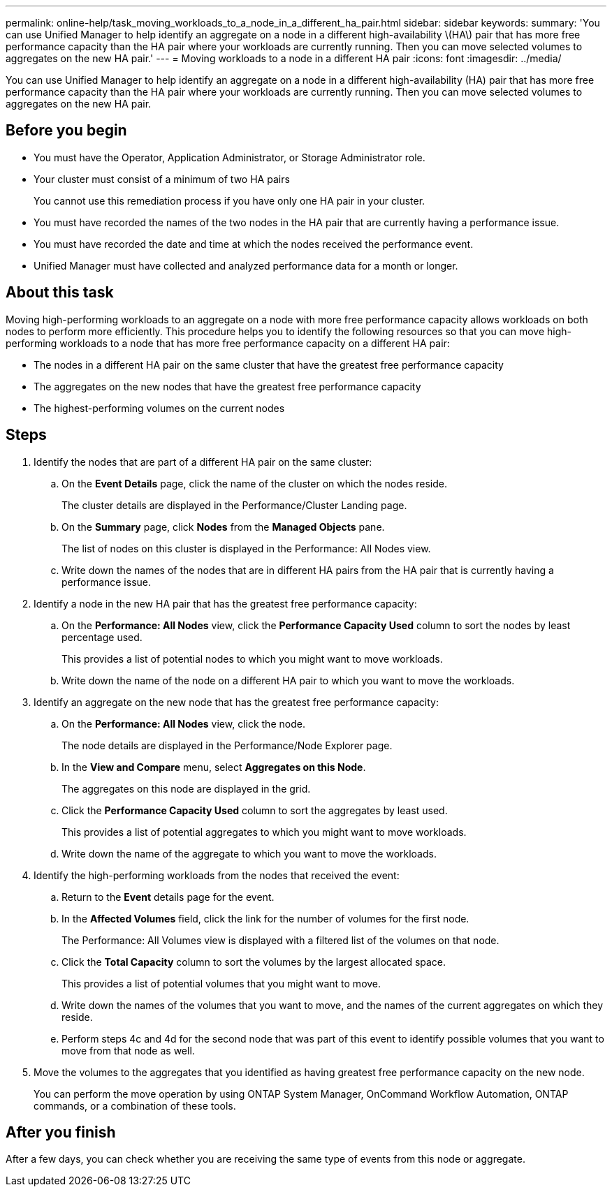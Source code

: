 ---
permalink: online-help/task_moving_workloads_to_a_node_in_a_different_ha_pair.html
sidebar: sidebar
keywords: 
summary: 'You can use Unified Manager to help identify an aggregate on a node in a different high-availability \(HA\) pair that has more free performance capacity than the HA pair where your workloads are currently running. Then you can move selected volumes to aggregates on the new HA pair.'
---
= Moving workloads to a node in a different HA pair
:icons: font
:imagesdir: ../media/

[.lead]
You can use Unified Manager to help identify an aggregate on a node in a different high-availability (HA) pair that has more free performance capacity than the HA pair where your workloads are currently running. Then you can move selected volumes to aggregates on the new HA pair.

== Before you begin

* You must have the Operator, Application Administrator, or Storage Administrator role.
* Your cluster must consist of a minimum of two HA pairs
+
You cannot use this remediation process if you have only one HA pair in your cluster.

* You must have recorded the names of the two nodes in the HA pair that are currently having a performance issue.
* You must have recorded the date and time at which the nodes received the performance event.
* Unified Manager must have collected and analyzed performance data for a month or longer.

== About this task

Moving high-performing workloads to an aggregate on a node with more free performance capacity allows workloads on both nodes to perform more efficiently. This procedure helps you to identify the following resources so that you can move high-performing workloads to a node that has more free performance capacity on a different HA pair:

* The nodes in a different HA pair on the same cluster that have the greatest free performance capacity
* The aggregates on the new nodes that have the greatest free performance capacity
* The highest-performing volumes on the current nodes

== Steps

. Identify the nodes that are part of a different HA pair on the same cluster:
 .. On the *Event Details* page, click the name of the cluster on which the nodes reside.
+
The cluster details are displayed in the Performance/Cluster Landing page.

 .. On the *Summary* page, click *Nodes* from the *Managed Objects* pane.
+
The list of nodes on this cluster is displayed in the Performance: All Nodes view.

 .. Write down the names of the nodes that are in different HA pairs from the HA pair that is currently having a performance issue.
. Identify a node in the new HA pair that has the greatest free performance capacity:
 .. On the *Performance: All Nodes* view, click the *Performance Capacity Used* column to sort the nodes by least percentage used.
+
This provides a list of potential nodes to which you might want to move workloads.

 .. Write down the name of the node on a different HA pair to which you want to move the workloads.
. Identify an aggregate on the new node that has the greatest free performance capacity:
 .. On the *Performance: All Nodes* view, click the node.
+
The node details are displayed in the Performance/Node Explorer page.

 .. In the *View and Compare* menu, select *Aggregates on this Node*.
+
The aggregates on this node are displayed in the grid.

 .. Click the *Performance Capacity Used* column to sort the aggregates by least used.
+
This provides a list of potential aggregates to which you might want to move workloads.

 .. Write down the name of the aggregate to which you want to move the workloads.
. Identify the high-performing workloads from the nodes that received the event:
 .. Return to the *Event* details page for the event.
 .. In the *Affected Volumes* field, click the link for the number of volumes for the first node.
+
The Performance: All Volumes view is displayed with a filtered list of the volumes on that node.

 .. Click the *Total Capacity* column to sort the volumes by the largest allocated space.
+
This provides a list of potential volumes that you might want to move.

 .. Write down the names of the volumes that you want to move, and the names of the current aggregates on which they reside.
 .. Perform steps 4c and 4d for the second node that was part of this event to identify possible volumes that you want to move from that node as well.
. Move the volumes to the aggregates that you identified as having greatest free performance capacity on the new node.
+
You can perform the move operation by using ONTAP System Manager, OnCommand Workflow Automation, ONTAP commands, or a combination of these tools.

== After you finish

After a few days, you can check whether you are receiving the same type of events from this node or aggregate.
